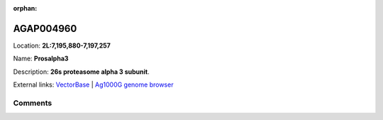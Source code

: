 :orphan:



AGAP004960
==========

Location: **2L:7,195,880-7,197,257**

Name: **Prosalpha3**

Description: **26s proteasome alpha 3 subunit**.

External links:
`VectorBase <https://www.vectorbase.org/Anopheles_gambiae/Gene/Summary?g=AGAP004960>`_ |
`Ag1000G genome browser <https://www.malariagen.net/apps/ag1000g/phase1-AR3/index.html?genome_region=2L:7195880-7197257#genomebrowser>`_





Comments
--------


.. raw:: html

    <div id="disqus_thread"></div>
    <script>
    
    var disqus_config = function () {
        this.page.identifier = '/gene/AGAP004960';
    };
    
    (function() { // DON'T EDIT BELOW THIS LINE
    var d = document, s = d.createElement('script');
    s.src = 'https://agam-selection-atlas.disqus.com/embed.js';
    s.setAttribute('data-timestamp', +new Date());
    (d.head || d.body).appendChild(s);
    })();
    </script>
    <noscript>Please enable JavaScript to view the <a href="https://disqus.com/?ref_noscript">comments.</a></noscript>


